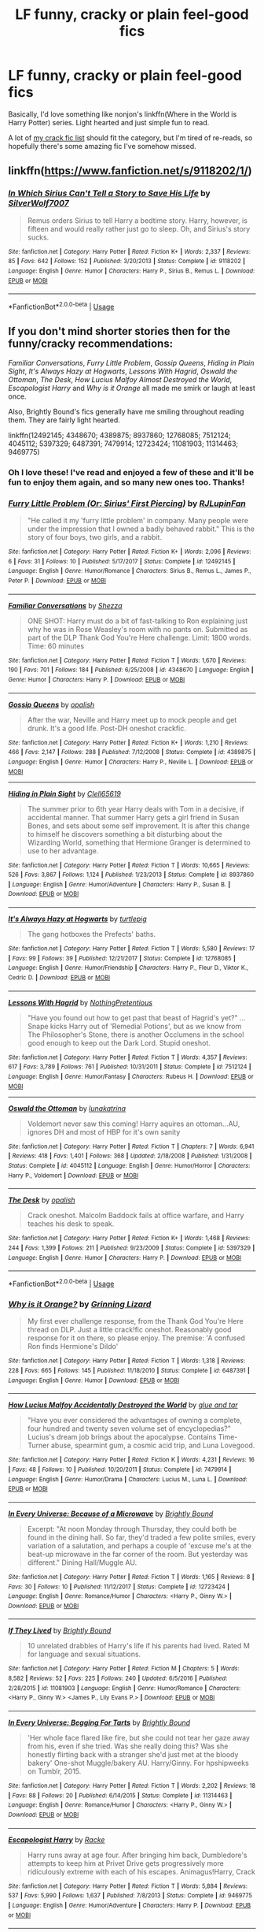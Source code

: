#+TITLE: LF funny, cracky or plain feel-good fics

* LF funny, cracky or plain feel-good fics
:PROPERTIES:
:Author: A2i9
:Score: 45
:DateUnix: 1544435257.0
:DateShort: 2018-Dec-10
:FlairText: Request
:END:
Basically, I'd love something like nonjon's linkffn(Where in the World is Harry Potter) series. Light hearted and just simple fun to read.

A lot of [[https://www.reddit.com/r/HPfanfiction/comments/9om75k/Any_crack_fics_with_over_20k_words./e7v5gqt/][my crack fic list]] should fit the category, but I'm tired of re-reads, so hopefully there's some amazing fic I've somehow missed.


** linkffn([[https://www.fanfiction.net/s/9118202/1/]])
:PROPERTIES:
:Author: turbinicarpus
:Score: 10
:DateUnix: 1544436840.0
:DateShort: 2018-Dec-10
:END:

*** [[https://www.fanfiction.net/s/9118202/1/][*/In Which Sirius Can't Tell a Story to Save His Life/*]] by [[https://www.fanfiction.net/u/197476/SilverWolf7007][/SilverWolf7007/]]

#+begin_quote
  Remus orders Sirius to tell Harry a bedtime story. Harry, however, is fifteen and would really rather just go to sleep. Oh, and Sirius's story sucks.
#+end_quote

^{/Site/:} ^{fanfiction.net} ^{*|*} ^{/Category/:} ^{Harry} ^{Potter} ^{*|*} ^{/Rated/:} ^{Fiction} ^{K+} ^{*|*} ^{/Words/:} ^{2,337} ^{*|*} ^{/Reviews/:} ^{85} ^{*|*} ^{/Favs/:} ^{642} ^{*|*} ^{/Follows/:} ^{152} ^{*|*} ^{/Published/:} ^{3/20/2013} ^{*|*} ^{/Status/:} ^{Complete} ^{*|*} ^{/id/:} ^{9118202} ^{*|*} ^{/Language/:} ^{English} ^{*|*} ^{/Genre/:} ^{Humor} ^{*|*} ^{/Characters/:} ^{Harry} ^{P.,} ^{Sirius} ^{B.,} ^{Remus} ^{L.} ^{*|*} ^{/Download/:} ^{[[http://www.ff2ebook.com/old/ffn-bot/index.php?id=9118202&source=ff&filetype=epub][EPUB]]} ^{or} ^{[[http://www.ff2ebook.com/old/ffn-bot/index.php?id=9118202&source=ff&filetype=mobi][MOBI]]}

--------------

*FanfictionBot*^{2.0.0-beta} | [[https://github.com/tusing/reddit-ffn-bot/wiki/Usage][Usage]]
:PROPERTIES:
:Author: FanfictionBot
:Score: 2
:DateUnix: 1544436851.0
:DateShort: 2018-Dec-10
:END:


** If you don't mind shorter stories then for the funny/cracky recommendations:

/Familiar Conversations/, /Furry Little Problem/, /Gossip Queens/, /Hiding in Plain Sight/, /It's Always Hazy at Hogwarts/, /Lessons With Hagrid/, /Oswald the Ottoman/, /The Desk/, /How Lucius Malfoy Almost Destroyed the World/, /Escapologist Harry/ and /Why is it Orange/ all made me smirk or laugh at least once.

Also, Brightly Bound's fics generally have me smiling throughout reading them. They are fairly light hearted.

linkffn(12492145; 4348670; 4389875; 8937860; 12768085; 7512124; 4045112; 5397329; 6487391; 7479914; 12723424; 11081903; 11314463; 9469775)
:PROPERTIES:
:Author: theseareusernames
:Score: 4
:DateUnix: 1544461360.0
:DateShort: 2018-Dec-10
:END:

*** Oh I love these! I've read and enjoyed a few of these and it'll be fun to enjoy them again, and so many new ones too. Thanks!
:PROPERTIES:
:Author: A2i9
:Score: 3
:DateUnix: 1544461658.0
:DateShort: 2018-Dec-10
:END:


*** [[https://www.fanfiction.net/s/12492145/1/][*/Furry Little Problem (Or: Sirius' First Piercing)/*]] by [[https://www.fanfiction.net/u/1489360/RJLupinFan][/RJLupinFan/]]

#+begin_quote
  "He called it my 'furry little problem' in company. Many people were under the impression that I owned a badly behaved rabbit." This is the story of four boys, two girls, and a rabbit.
#+end_quote

^{/Site/:} ^{fanfiction.net} ^{*|*} ^{/Category/:} ^{Harry} ^{Potter} ^{*|*} ^{/Rated/:} ^{Fiction} ^{K+} ^{*|*} ^{/Words/:} ^{2,096} ^{*|*} ^{/Reviews/:} ^{6} ^{*|*} ^{/Favs/:} ^{31} ^{*|*} ^{/Follows/:} ^{10} ^{*|*} ^{/Published/:} ^{5/17/2017} ^{*|*} ^{/Status/:} ^{Complete} ^{*|*} ^{/id/:} ^{12492145} ^{*|*} ^{/Language/:} ^{English} ^{*|*} ^{/Genre/:} ^{Humor/Romance} ^{*|*} ^{/Characters/:} ^{Sirius} ^{B.,} ^{Remus} ^{L.,} ^{James} ^{P.,} ^{Peter} ^{P.} ^{*|*} ^{/Download/:} ^{[[http://www.ff2ebook.com/old/ffn-bot/index.php?id=12492145&source=ff&filetype=epub][EPUB]]} ^{or} ^{[[http://www.ff2ebook.com/old/ffn-bot/index.php?id=12492145&source=ff&filetype=mobi][MOBI]]}

--------------

[[https://www.fanfiction.net/s/4348670/1/][*/Familiar Conversations/*]] by [[https://www.fanfiction.net/u/524094/Shezza][/Shezza/]]

#+begin_quote
  ONE SHOT: Harry must do a bit of fast-talking to Ron explaining just why he was in Rose Weasley's room with no pants on. Submitted as part of the DLP Thank God You're Here challenge. Limit: 1800 words. Time: 60 minutes
#+end_quote

^{/Site/:} ^{fanfiction.net} ^{*|*} ^{/Category/:} ^{Harry} ^{Potter} ^{*|*} ^{/Rated/:} ^{Fiction} ^{T} ^{*|*} ^{/Words/:} ^{1,670} ^{*|*} ^{/Reviews/:} ^{190} ^{*|*} ^{/Favs/:} ^{701} ^{*|*} ^{/Follows/:} ^{184} ^{*|*} ^{/Published/:} ^{6/25/2008} ^{*|*} ^{/id/:} ^{4348670} ^{*|*} ^{/Language/:} ^{English} ^{*|*} ^{/Genre/:} ^{Humor} ^{*|*} ^{/Characters/:} ^{Harry} ^{P.} ^{*|*} ^{/Download/:} ^{[[http://www.ff2ebook.com/old/ffn-bot/index.php?id=4348670&source=ff&filetype=epub][EPUB]]} ^{or} ^{[[http://www.ff2ebook.com/old/ffn-bot/index.php?id=4348670&source=ff&filetype=mobi][MOBI]]}

--------------

[[https://www.fanfiction.net/s/4389875/1/][*/Gossip Queens/*]] by [[https://www.fanfiction.net/u/188153/opalish][/opalish/]]

#+begin_quote
  After the war, Neville and Harry meet up to mock people and get drunk. It's a good life. Post-DH oneshot crackfic.
#+end_quote

^{/Site/:} ^{fanfiction.net} ^{*|*} ^{/Category/:} ^{Harry} ^{Potter} ^{*|*} ^{/Rated/:} ^{Fiction} ^{K+} ^{*|*} ^{/Words/:} ^{1,210} ^{*|*} ^{/Reviews/:} ^{466} ^{*|*} ^{/Favs/:} ^{2,147} ^{*|*} ^{/Follows/:} ^{288} ^{*|*} ^{/Published/:} ^{7/12/2008} ^{*|*} ^{/Status/:} ^{Complete} ^{*|*} ^{/id/:} ^{4389875} ^{*|*} ^{/Language/:} ^{English} ^{*|*} ^{/Genre/:} ^{Humor} ^{*|*} ^{/Characters/:} ^{Harry} ^{P.,} ^{Neville} ^{L.} ^{*|*} ^{/Download/:} ^{[[http://www.ff2ebook.com/old/ffn-bot/index.php?id=4389875&source=ff&filetype=epub][EPUB]]} ^{or} ^{[[http://www.ff2ebook.com/old/ffn-bot/index.php?id=4389875&source=ff&filetype=mobi][MOBI]]}

--------------

[[https://www.fanfiction.net/s/8937860/1/][*/Hiding in Plain Sight/*]] by [[https://www.fanfiction.net/u/1298529/Clell65619][/Clell65619/]]

#+begin_quote
  The summer prior to 6th year Harry deals with Tom in a decisive, if accidental manner. That summer Harry gets a girl friend in Susan Bones, and sets about some self improvement. It is after this change to himself he discovers something a bit disturbing about the Wizarding World, something that Hermione Granger is determined to use to her advantage.
#+end_quote

^{/Site/:} ^{fanfiction.net} ^{*|*} ^{/Category/:} ^{Harry} ^{Potter} ^{*|*} ^{/Rated/:} ^{Fiction} ^{T} ^{*|*} ^{/Words/:} ^{10,665} ^{*|*} ^{/Reviews/:} ^{526} ^{*|*} ^{/Favs/:} ^{3,867} ^{*|*} ^{/Follows/:} ^{1,124} ^{*|*} ^{/Published/:} ^{1/23/2013} ^{*|*} ^{/Status/:} ^{Complete} ^{*|*} ^{/id/:} ^{8937860} ^{*|*} ^{/Language/:} ^{English} ^{*|*} ^{/Genre/:} ^{Humor/Adventure} ^{*|*} ^{/Characters/:} ^{Harry} ^{P.,} ^{Susan} ^{B.} ^{*|*} ^{/Download/:} ^{[[http://www.ff2ebook.com/old/ffn-bot/index.php?id=8937860&source=ff&filetype=epub][EPUB]]} ^{or} ^{[[http://www.ff2ebook.com/old/ffn-bot/index.php?id=8937860&source=ff&filetype=mobi][MOBI]]}

--------------

[[https://www.fanfiction.net/s/12768085/1/][*/It's Always Hazy at Hogwarts/*]] by [[https://www.fanfiction.net/u/3088199/turtlepig][/turtlepig/]]

#+begin_quote
  The gang hotboxes the Prefects' baths.
#+end_quote

^{/Site/:} ^{fanfiction.net} ^{*|*} ^{/Category/:} ^{Harry} ^{Potter} ^{*|*} ^{/Rated/:} ^{Fiction} ^{T} ^{*|*} ^{/Words/:} ^{5,580} ^{*|*} ^{/Reviews/:} ^{17} ^{*|*} ^{/Favs/:} ^{99} ^{*|*} ^{/Follows/:} ^{39} ^{*|*} ^{/Published/:} ^{12/21/2017} ^{*|*} ^{/Status/:} ^{Complete} ^{*|*} ^{/id/:} ^{12768085} ^{*|*} ^{/Language/:} ^{English} ^{*|*} ^{/Genre/:} ^{Humor/Friendship} ^{*|*} ^{/Characters/:} ^{Harry} ^{P.,} ^{Fleur} ^{D.,} ^{Viktor} ^{K.,} ^{Cedric} ^{D.} ^{*|*} ^{/Download/:} ^{[[http://www.ff2ebook.com/old/ffn-bot/index.php?id=12768085&source=ff&filetype=epub][EPUB]]} ^{or} ^{[[http://www.ff2ebook.com/old/ffn-bot/index.php?id=12768085&source=ff&filetype=mobi][MOBI]]}

--------------

[[https://www.fanfiction.net/s/7512124/1/][*/Lessons With Hagrid/*]] by [[https://www.fanfiction.net/u/2713680/NothingPretentious][/NothingPretentious/]]

#+begin_quote
  "Have you found out how to get past that beast of Hagrid's yet?" ...Snape kicks Harry out of 'Remedial Potions', but as we know from The Philosopher's Stone, there is another Occlumens in the school good enough to keep out the Dark Lord. Stupid oneshot.
#+end_quote

^{/Site/:} ^{fanfiction.net} ^{*|*} ^{/Category/:} ^{Harry} ^{Potter} ^{*|*} ^{/Rated/:} ^{Fiction} ^{T} ^{*|*} ^{/Words/:} ^{4,357} ^{*|*} ^{/Reviews/:} ^{617} ^{*|*} ^{/Favs/:} ^{3,789} ^{*|*} ^{/Follows/:} ^{761} ^{*|*} ^{/Published/:} ^{10/31/2011} ^{*|*} ^{/Status/:} ^{Complete} ^{*|*} ^{/id/:} ^{7512124} ^{*|*} ^{/Language/:} ^{English} ^{*|*} ^{/Genre/:} ^{Humor/Fantasy} ^{*|*} ^{/Characters/:} ^{Rubeus} ^{H.} ^{*|*} ^{/Download/:} ^{[[http://www.ff2ebook.com/old/ffn-bot/index.php?id=7512124&source=ff&filetype=epub][EPUB]]} ^{or} ^{[[http://www.ff2ebook.com/old/ffn-bot/index.php?id=7512124&source=ff&filetype=mobi][MOBI]]}

--------------

[[https://www.fanfiction.net/s/4045112/1/][*/Oswald the Ottoman/*]] by [[https://www.fanfiction.net/u/199514/lunakatrina][/lunakatrina/]]

#+begin_quote
  Voldemort never saw this coming! Harry aquires an ottoman...AU, ignores DH and most of HBP for it's own sanity
#+end_quote

^{/Site/:} ^{fanfiction.net} ^{*|*} ^{/Category/:} ^{Harry} ^{Potter} ^{*|*} ^{/Rated/:} ^{Fiction} ^{T} ^{*|*} ^{/Chapters/:} ^{7} ^{*|*} ^{/Words/:} ^{6,941} ^{*|*} ^{/Reviews/:} ^{418} ^{*|*} ^{/Favs/:} ^{1,401} ^{*|*} ^{/Follows/:} ^{368} ^{*|*} ^{/Updated/:} ^{2/18/2008} ^{*|*} ^{/Published/:} ^{1/31/2008} ^{*|*} ^{/Status/:} ^{Complete} ^{*|*} ^{/id/:} ^{4045112} ^{*|*} ^{/Language/:} ^{English} ^{*|*} ^{/Genre/:} ^{Humor/Horror} ^{*|*} ^{/Characters/:} ^{Harry} ^{P.,} ^{Voldemort} ^{*|*} ^{/Download/:} ^{[[http://www.ff2ebook.com/old/ffn-bot/index.php?id=4045112&source=ff&filetype=epub][EPUB]]} ^{or} ^{[[http://www.ff2ebook.com/old/ffn-bot/index.php?id=4045112&source=ff&filetype=mobi][MOBI]]}

--------------

[[https://www.fanfiction.net/s/5397329/1/][*/The Desk/*]] by [[https://www.fanfiction.net/u/188153/opalish][/opalish/]]

#+begin_quote
  Crack oneshot. Malcolm Baddock fails at office warfare, and Harry teaches his desk to speak.
#+end_quote

^{/Site/:} ^{fanfiction.net} ^{*|*} ^{/Category/:} ^{Harry} ^{Potter} ^{*|*} ^{/Rated/:} ^{Fiction} ^{K+} ^{*|*} ^{/Words/:} ^{1,468} ^{*|*} ^{/Reviews/:} ^{244} ^{*|*} ^{/Favs/:} ^{1,399} ^{*|*} ^{/Follows/:} ^{211} ^{*|*} ^{/Published/:} ^{9/23/2009} ^{*|*} ^{/Status/:} ^{Complete} ^{*|*} ^{/id/:} ^{5397329} ^{*|*} ^{/Language/:} ^{English} ^{*|*} ^{/Genre/:} ^{Humor} ^{*|*} ^{/Characters/:} ^{Harry} ^{P.} ^{*|*} ^{/Download/:} ^{[[http://www.ff2ebook.com/old/ffn-bot/index.php?id=5397329&source=ff&filetype=epub][EPUB]]} ^{or} ^{[[http://www.ff2ebook.com/old/ffn-bot/index.php?id=5397329&source=ff&filetype=mobi][MOBI]]}

--------------

*FanfictionBot*^{2.0.0-beta} | [[https://github.com/tusing/reddit-ffn-bot/wiki/Usage][Usage]]
:PROPERTIES:
:Author: FanfictionBot
:Score: 1
:DateUnix: 1544461404.0
:DateShort: 2018-Dec-10
:END:


*** [[https://www.fanfiction.net/s/6487391/1/][*/Why is it Orange?/*]] by [[https://www.fanfiction.net/u/1123326/Grinning-Lizard][/Grinning Lizard/]]

#+begin_quote
  My first ever challenge response, from the Thank God You're Here thread on DLP. Just a little crack!fic oneshot. Reasonably good response for it on there, so please enjoy. The premise: 'A confused Ron finds Hermione's Dildo'
#+end_quote

^{/Site/:} ^{fanfiction.net} ^{*|*} ^{/Category/:} ^{Harry} ^{Potter} ^{*|*} ^{/Rated/:} ^{Fiction} ^{T} ^{*|*} ^{/Words/:} ^{1,318} ^{*|*} ^{/Reviews/:} ^{228} ^{*|*} ^{/Favs/:} ^{665} ^{*|*} ^{/Follows/:} ^{145} ^{*|*} ^{/Published/:} ^{11/18/2010} ^{*|*} ^{/Status/:} ^{Complete} ^{*|*} ^{/id/:} ^{6487391} ^{*|*} ^{/Language/:} ^{English} ^{*|*} ^{/Genre/:} ^{Humor} ^{*|*} ^{/Download/:} ^{[[http://www.ff2ebook.com/old/ffn-bot/index.php?id=6487391&source=ff&filetype=epub][EPUB]]} ^{or} ^{[[http://www.ff2ebook.com/old/ffn-bot/index.php?id=6487391&source=ff&filetype=mobi][MOBI]]}

--------------

[[https://www.fanfiction.net/s/7479914/1/][*/How Lucius Malfoy Accidentally Destroyed the World/*]] by [[https://www.fanfiction.net/u/3164869/glue-and-tar][/glue and tar/]]

#+begin_quote
  "Have you ever considered the advantages of owning a complete, four hundred and twenty seven volume set of encyclopedias?" Lucius's dream job brings about the apocalypse. Contains Time-Turner abuse, spearmint gum, a cosmic acid trip, and Luna Lovegood.
#+end_quote

^{/Site/:} ^{fanfiction.net} ^{*|*} ^{/Category/:} ^{Harry} ^{Potter} ^{*|*} ^{/Rated/:} ^{Fiction} ^{K} ^{*|*} ^{/Words/:} ^{4,231} ^{*|*} ^{/Reviews/:} ^{16} ^{*|*} ^{/Favs/:} ^{48} ^{*|*} ^{/Follows/:} ^{10} ^{*|*} ^{/Published/:} ^{10/20/2011} ^{*|*} ^{/Status/:} ^{Complete} ^{*|*} ^{/id/:} ^{7479914} ^{*|*} ^{/Language/:} ^{English} ^{*|*} ^{/Genre/:} ^{Humor/Drama} ^{*|*} ^{/Characters/:} ^{Lucius} ^{M.,} ^{Luna} ^{L.} ^{*|*} ^{/Download/:} ^{[[http://www.ff2ebook.com/old/ffn-bot/index.php?id=7479914&source=ff&filetype=epub][EPUB]]} ^{or} ^{[[http://www.ff2ebook.com/old/ffn-bot/index.php?id=7479914&source=ff&filetype=mobi][MOBI]]}

--------------

[[https://www.fanfiction.net/s/12723424/1/][*/In Every Universe: Because of a Microwave/*]] by [[https://www.fanfiction.net/u/1785480/Brightly-Bound][/Brightly Bound/]]

#+begin_quote
  Excerpt: "At noon Monday through Thursday, they could both be found in the dining hall. So far, they'd traded a few polite smiles, every variation of a salutation, and perhaps a couple of 'excuse me's at the beat-up microwave in the far corner of the room. But yesterday was different." Dining Hall/Muggle AU.
#+end_quote

^{/Site/:} ^{fanfiction.net} ^{*|*} ^{/Category/:} ^{Harry} ^{Potter} ^{*|*} ^{/Rated/:} ^{Fiction} ^{T} ^{*|*} ^{/Words/:} ^{1,165} ^{*|*} ^{/Reviews/:} ^{8} ^{*|*} ^{/Favs/:} ^{30} ^{*|*} ^{/Follows/:} ^{10} ^{*|*} ^{/Published/:} ^{11/12/2017} ^{*|*} ^{/Status/:} ^{Complete} ^{*|*} ^{/id/:} ^{12723424} ^{*|*} ^{/Language/:} ^{English} ^{*|*} ^{/Genre/:} ^{Romance/Humor} ^{*|*} ^{/Characters/:} ^{<Harry} ^{P.,} ^{Ginny} ^{W.>} ^{*|*} ^{/Download/:} ^{[[http://www.ff2ebook.com/old/ffn-bot/index.php?id=12723424&source=ff&filetype=epub][EPUB]]} ^{or} ^{[[http://www.ff2ebook.com/old/ffn-bot/index.php?id=12723424&source=ff&filetype=mobi][MOBI]]}

--------------

[[https://www.fanfiction.net/s/11081903/1/][*/If They Lived/*]] by [[https://www.fanfiction.net/u/1785480/Brightly-Bound][/Brightly Bound/]]

#+begin_quote
  10 unrelated drabbles of Harry's life if his parents had lived. Rated M for language and sexual situations.
#+end_quote

^{/Site/:} ^{fanfiction.net} ^{*|*} ^{/Category/:} ^{Harry} ^{Potter} ^{*|*} ^{/Rated/:} ^{Fiction} ^{M} ^{*|*} ^{/Chapters/:} ^{5} ^{*|*} ^{/Words/:} ^{8,582} ^{*|*} ^{/Reviews/:} ^{52} ^{*|*} ^{/Favs/:} ^{225} ^{*|*} ^{/Follows/:} ^{240} ^{*|*} ^{/Updated/:} ^{6/5/2016} ^{*|*} ^{/Published/:} ^{2/28/2015} ^{*|*} ^{/id/:} ^{11081903} ^{*|*} ^{/Language/:} ^{English} ^{*|*} ^{/Genre/:} ^{Humor/Romance} ^{*|*} ^{/Characters/:} ^{<Harry} ^{P.,} ^{Ginny} ^{W.>} ^{<James} ^{P.,} ^{Lily} ^{Evans} ^{P.>} ^{*|*} ^{/Download/:} ^{[[http://www.ff2ebook.com/old/ffn-bot/index.php?id=11081903&source=ff&filetype=epub][EPUB]]} ^{or} ^{[[http://www.ff2ebook.com/old/ffn-bot/index.php?id=11081903&source=ff&filetype=mobi][MOBI]]}

--------------

[[https://www.fanfiction.net/s/11314463/1/][*/In Every Universe: Begging For Tarts/*]] by [[https://www.fanfiction.net/u/1785480/Brightly-Bound][/Brightly Bound/]]

#+begin_quote
  'Her whole face flared like fire, but she could not tear her gaze away from his, even if she tried. Was she really doing this? Was she honestly flirting back with a stranger she'd just met at the bloody bakery' One-shot Muggle/bakery AU. Harry/Ginny. For hpshipweeks on Tumblr, 2015.
#+end_quote

^{/Site/:} ^{fanfiction.net} ^{*|*} ^{/Category/:} ^{Harry} ^{Potter} ^{*|*} ^{/Rated/:} ^{Fiction} ^{T} ^{*|*} ^{/Words/:} ^{2,202} ^{*|*} ^{/Reviews/:} ^{18} ^{*|*} ^{/Favs/:} ^{88} ^{*|*} ^{/Follows/:} ^{20} ^{*|*} ^{/Published/:} ^{6/14/2015} ^{*|*} ^{/Status/:} ^{Complete} ^{*|*} ^{/id/:} ^{11314463} ^{*|*} ^{/Language/:} ^{English} ^{*|*} ^{/Genre/:} ^{Romance/Humor} ^{*|*} ^{/Characters/:} ^{<Harry} ^{P.,} ^{Ginny} ^{W.>} ^{*|*} ^{/Download/:} ^{[[http://www.ff2ebook.com/old/ffn-bot/index.php?id=11314463&source=ff&filetype=epub][EPUB]]} ^{or} ^{[[http://www.ff2ebook.com/old/ffn-bot/index.php?id=11314463&source=ff&filetype=mobi][MOBI]]}

--------------

[[https://www.fanfiction.net/s/9469775/1/][*/Escapologist Harry/*]] by [[https://www.fanfiction.net/u/1890123/Racke][/Racke/]]

#+begin_quote
  Harry runs away at age four. After bringing him back, Dumbledore's attempts to keep him at Privet Drive gets progressively more ridiculously extreme with each of his escapes. Animagus!Harry, Crack
#+end_quote

^{/Site/:} ^{fanfiction.net} ^{*|*} ^{/Category/:} ^{Harry} ^{Potter} ^{*|*} ^{/Rated/:} ^{Fiction} ^{T} ^{*|*} ^{/Words/:} ^{5,884} ^{*|*} ^{/Reviews/:} ^{537} ^{*|*} ^{/Favs/:} ^{5,990} ^{*|*} ^{/Follows/:} ^{1,637} ^{*|*} ^{/Published/:} ^{7/8/2013} ^{*|*} ^{/Status/:} ^{Complete} ^{*|*} ^{/id/:} ^{9469775} ^{*|*} ^{/Language/:} ^{English} ^{*|*} ^{/Genre/:} ^{Humor/Adventure} ^{*|*} ^{/Characters/:} ^{Harry} ^{P.} ^{*|*} ^{/Download/:} ^{[[http://www.ff2ebook.com/old/ffn-bot/index.php?id=9469775&source=ff&filetype=epub][EPUB]]} ^{or} ^{[[http://www.ff2ebook.com/old/ffn-bot/index.php?id=9469775&source=ff&filetype=mobi][MOBI]]}

--------------

*FanfictionBot*^{2.0.0-beta} | [[https://github.com/tusing/reddit-ffn-bot/wiki/Usage][Usage]]
:PROPERTIES:
:Author: FanfictionBot
:Score: 1
:DateUnix: 1544461415.0
:DateShort: 2018-Dec-10
:END:


** Fine list you got there! Of course, several of those stories are still updating, so there's that...

I don't see any linkffn(Fantastic Elves and Where to Find Them), linkffn(Harry Potter and the Garden of Intrigue), linkffn(Like a Red-Headed Stepchild) or linkffn(Core Threads) on the list, though? Also, a quick read, but /[[https://bobmin.fanficauthors.net/dear_tom/dear_tom/][Dear Tom]]/ is a lot of fun.
:PROPERTIES:
:Author: Achille-Talon
:Score: 5
:DateUnix: 1544438235.0
:DateShort: 2018-Dec-10
:END:

*** [[https://www.fanfiction.net/s/8197451/1/][*/Fantastic Elves and Where to Find Them/*]] by [[https://www.fanfiction.net/u/651163/evansentranced][/evansentranced/]]

#+begin_quote
  After the Dursleys abandon six year old Harry in a park in Kent, Harry comes to the realization that he is an elf. Not a house elf, though. A forest elf. Never mind wizards vs muggles; Harry has his own thing going on. Character study, pre-Hogwarts, NOT a creature!fic, slightly cracky.
#+end_quote

^{/Site/:} ^{fanfiction.net} ^{*|*} ^{/Category/:} ^{Harry} ^{Potter} ^{*|*} ^{/Rated/:} ^{Fiction} ^{T} ^{*|*} ^{/Chapters/:} ^{12} ^{*|*} ^{/Words/:} ^{38,289} ^{*|*} ^{/Reviews/:} ^{858} ^{*|*} ^{/Favs/:} ^{4,265} ^{*|*} ^{/Follows/:} ^{1,608} ^{*|*} ^{/Updated/:} ^{9/8/2012} ^{*|*} ^{/Published/:} ^{6/8/2012} ^{*|*} ^{/Status/:} ^{Complete} ^{*|*} ^{/id/:} ^{8197451} ^{*|*} ^{/Language/:} ^{English} ^{*|*} ^{/Genre/:} ^{Adventure} ^{*|*} ^{/Characters/:} ^{Harry} ^{P.} ^{*|*} ^{/Download/:} ^{[[http://www.ff2ebook.com/old/ffn-bot/index.php?id=8197451&source=ff&filetype=epub][EPUB]]} ^{or} ^{[[http://www.ff2ebook.com/old/ffn-bot/index.php?id=8197451&source=ff&filetype=mobi][MOBI]]}

--------------

[[https://www.fanfiction.net/s/8034380/1/][*/Harry Potter and the Garden of Intrigue/*]] by [[https://www.fanfiction.net/u/2212489/Azjerban][/Azjerban/]]

#+begin_quote
  In which Harry understands Victorian flower language at age 11. Events grow gradually further and further from the original. Features CharacterDevelopment!Crabbe and Goyle, and many other not-quite-expected variations. This story has reached its conclusion; enjoy. Watch out for the April Fools' chapter.
#+end_quote

^{/Site/:} ^{fanfiction.net} ^{*|*} ^{/Category/:} ^{Harry} ^{Potter} ^{*|*} ^{/Rated/:} ^{Fiction} ^{T} ^{*|*} ^{/Chapters/:} ^{69} ^{*|*} ^{/Words/:} ^{242,410} ^{*|*} ^{/Reviews/:} ^{302} ^{*|*} ^{/Favs/:} ^{517} ^{*|*} ^{/Follows/:} ^{525} ^{*|*} ^{/Updated/:} ^{1/1/2016} ^{*|*} ^{/Published/:} ^{4/17/2012} ^{*|*} ^{/Status/:} ^{Complete} ^{*|*} ^{/id/:} ^{8034380} ^{*|*} ^{/Language/:} ^{English} ^{*|*} ^{/Genre/:} ^{Fantasy/Humor} ^{*|*} ^{/Characters/:} ^{Harry} ^{P.} ^{*|*} ^{/Download/:} ^{[[http://www.ff2ebook.com/old/ffn-bot/index.php?id=8034380&source=ff&filetype=epub][EPUB]]} ^{or} ^{[[http://www.ff2ebook.com/old/ffn-bot/index.php?id=8034380&source=ff&filetype=mobi][MOBI]]}

--------------

[[https://www.fanfiction.net/s/12382425/1/][*/Like a Red Headed Stepchild/*]] by [[https://www.fanfiction.net/u/4497458/mugglesftw][/mugglesftw/]]

#+begin_quote
  Harry Potter was born with red hair, but the Dursley's always treated him like the proverbial red-headed stepchild. Once he enters the wizarding world however, everyone assumes he's just another Weasley. To Harry's surprise, the Weasleys don't seem to mind. Now written by Gilderoy Lockhart, against everyone's better judgement.
#+end_quote

^{/Site/:} ^{fanfiction.net} ^{*|*} ^{/Category/:} ^{Harry} ^{Potter} ^{*|*} ^{/Rated/:} ^{Fiction} ^{T} ^{*|*} ^{/Chapters/:} ^{40} ^{*|*} ^{/Words/:} ^{186,112} ^{*|*} ^{/Reviews/:} ^{1,739} ^{*|*} ^{/Favs/:} ^{2,284} ^{*|*} ^{/Follows/:} ^{2,313} ^{*|*} ^{/Updated/:} ^{4/8} ^{*|*} ^{/Published/:} ^{2/25/2017} ^{*|*} ^{/id/:} ^{12382425} ^{*|*} ^{/Language/:} ^{English} ^{*|*} ^{/Genre/:} ^{Family/Humor} ^{*|*} ^{/Characters/:} ^{Harry} ^{P.,} ^{Ron} ^{W.,} ^{Percy} ^{W.,} ^{Fred} ^{W.} ^{*|*} ^{/Download/:} ^{[[http://www.ff2ebook.com/old/ffn-bot/index.php?id=12382425&source=ff&filetype=epub][EPUB]]} ^{or} ^{[[http://www.ff2ebook.com/old/ffn-bot/index.php?id=12382425&source=ff&filetype=mobi][MOBI]]}

--------------

[[https://www.fanfiction.net/s/10136172/1/][*/Core Threads/*]] by [[https://www.fanfiction.net/u/4665282/theaceoffire][/theaceoffire/]]

#+begin_quote
  A young boy in a dark cupboard is in great pain. An unusual power will allow him to heal himself, help others, and grow strong in a world of magic. Eventual God-like Harry, Unsure of eventual pairings. Alternate Universe, possible universe/dimension traveling in the future.
#+end_quote

^{/Site/:} ^{fanfiction.net} ^{*|*} ^{/Category/:} ^{Harry} ^{Potter} ^{*|*} ^{/Rated/:} ^{Fiction} ^{M} ^{*|*} ^{/Chapters/:} ^{73} ^{*|*} ^{/Words/:} ^{376,980} ^{*|*} ^{/Reviews/:} ^{5,471} ^{*|*} ^{/Favs/:} ^{9,836} ^{*|*} ^{/Follows/:} ^{10,672} ^{*|*} ^{/Updated/:} ^{5/28/2017} ^{*|*} ^{/Published/:} ^{2/22/2014} ^{*|*} ^{/id/:} ^{10136172} ^{*|*} ^{/Language/:} ^{English} ^{*|*} ^{/Genre/:} ^{Adventure/Humor} ^{*|*} ^{/Characters/:} ^{Harry} ^{P.} ^{*|*} ^{/Download/:} ^{[[http://www.ff2ebook.com/old/ffn-bot/index.php?id=10136172&source=ff&filetype=epub][EPUB]]} ^{or} ^{[[http://www.ff2ebook.com/old/ffn-bot/index.php?id=10136172&source=ff&filetype=mobi][MOBI]]}

--------------

*FanfictionBot*^{2.0.0-beta} | [[https://github.com/tusing/reddit-ffn-bot/wiki/Usage][Usage]]
:PROPERTIES:
:Author: FanfictionBot
:Score: 3
:DateUnix: 1544438276.0
:DateShort: 2018-Dec-10
:END:


*** Oh, those are amazing fics, especially the first two, but that's just the crack list.

I did start putting together a complete list of fics I read and would recommend with my rating and thoughts on it, but lost all motivation quite early. One day, maybe.
:PROPERTIES:
:Author: A2i9
:Score: 2
:DateUnix: 1544438962.0
:DateShort: 2018-Dec-10
:END:

**** Hm. I mean, I saw my own /Parselmouth/ on the list, and if anything I do believe it's /less/ cracky than /Stepchild/, so I thought the name of "cracky" was applied pretty loosely here. Oh well.
:PROPERTIES:
:Author: Achille-Talon
:Score: 3
:DateUnix: 1544442857.0
:DateShort: 2018-Dec-10
:END:


** Judging by your list, you would probably enjoy the crack fic [[https://m.fanfiction.net/s/4905771/1/A-Mother-In-Law-s-Love][A Mother In Law's Love]]. linkffn(4905771)
:PROPERTIES:
:Author: chiruochiba
:Score: 2
:DateUnix: 1544442937.0
:DateShort: 2018-Dec-10
:END:

*** [[https://www.fanfiction.net/s/4905771/1/][*/A Mother In Law's Love/*]] by [[https://www.fanfiction.net/u/1446455/Perspicacity][/Perspicacity/]]

#+begin_quote
  Distraught over Ginny's death in the final battle, Harry gambles desperately and travels back in time to set things right. Unfortunately, not everything goes as planned. A twist on the classic Soul Bond tale.
#+end_quote

^{/Site/:} ^{fanfiction.net} ^{*|*} ^{/Category/:} ^{Harry} ^{Potter} ^{*|*} ^{/Rated/:} ^{Fiction} ^{M} ^{*|*} ^{/Chapters/:} ^{7} ^{*|*} ^{/Words/:} ^{43,613} ^{*|*} ^{/Reviews/:} ^{185} ^{*|*} ^{/Favs/:} ^{335} ^{*|*} ^{/Follows/:} ^{237} ^{*|*} ^{/Updated/:} ^{11/5/2010} ^{*|*} ^{/Published/:} ^{3/6/2009} ^{*|*} ^{/Status/:} ^{Complete} ^{*|*} ^{/id/:} ^{4905771} ^{*|*} ^{/Language/:} ^{English} ^{*|*} ^{/Genre/:} ^{Humor/Adventure} ^{*|*} ^{/Characters/:} ^{Harry} ^{P.,} ^{Ginny} ^{W.,} ^{Molly} ^{W.,} ^{Voldemort} ^{*|*} ^{/Download/:} ^{[[http://www.ff2ebook.com/old/ffn-bot/index.php?id=4905771&source=ff&filetype=epub][EPUB]]} ^{or} ^{[[http://www.ff2ebook.com/old/ffn-bot/index.php?id=4905771&source=ff&filetype=mobi][MOBI]]}

--------------

*FanfictionBot*^{2.0.0-beta} | [[https://github.com/tusing/reddit-ffn-bot/wiki/Usage][Usage]]
:PROPERTIES:
:Author: FanfictionBot
:Score: 1
:DateUnix: 1544442949.0
:DateShort: 2018-Dec-10
:END:


** Linkffn(To Enrage a teacher by Padawan Jess Kenobi)

It is a one shot set in the Marauders era and it is extremely funny.

[[https://www.fanfiction.net/s/1520164/1/To-Enrage-a-Teacher]]

EDIT : Found some more

This one is a must read - Linkao3([[https://archiveofourown.org/works/6617257]])

Linkffn([[https://www.fanfiction.net/s/11728619/1/Community-Service]])

Linkffn([[https://www.fanfiction.net/s/10733593/1/]])

Linkffn([[https://www.fanfiction.net/s/8321661/1/Can-I-Kill-Lily-s-Boyfriend]])

Linkffn([[https://www.fanfiction.net/s/2861750/1/Mistaken-Identity]])

Linkffn([[https://www.fanfiction.net/s/2870906/1/A-Mistaken-Sorting]])

Linkffn([[https://www.fanfiction.net/s/4509877/1/Broccoli-and-the-Art-of-Subterfuge]])

Linkffn([[https://www.fanfiction.net/s/6511617/1/And-Bits-of-Fluff]])

Linkffn([[https://www.fanfiction.net/s/462397/1/Ask-You-Know-Who]])

Linkffn([[https://www.fanfiction.net/s/11982933/1]])
:PROPERTIES:
:Author: MoD_Peverell
:Score: 2
:DateUnix: 1544445591.0
:DateShort: 2018-Dec-10
:END:

*** [[https://www.fanfiction.net/s/462397/1/][*/Ask You-Know-Who/*]] by [[https://www.fanfiction.net/u/63217/NeoSapien][/NeoSapien/]]

#+begin_quote
  The Daily Prophet has introduced a new opinion column to replace Rita Skeeter's. Minister Fudge claims it's just a publicity stunt, but many have already written to You-Know-Who for all kinds of advice.
#+end_quote

^{/Site/:} ^{fanfiction.net} ^{*|*} ^{/Category/:} ^{Harry} ^{Potter} ^{*|*} ^{/Rated/:} ^{Fiction} ^{K+} ^{*|*} ^{/Words/:} ^{1,594} ^{*|*} ^{/Reviews/:} ^{152} ^{*|*} ^{/Favs/:} ^{326} ^{*|*} ^{/Follows/:} ^{90} ^{*|*} ^{/Published/:} ^{11/19/2001} ^{*|*} ^{/id/:} ^{462397} ^{*|*} ^{/Language/:} ^{English} ^{*|*} ^{/Genre/:} ^{Humor/Parody} ^{*|*} ^{/Download/:} ^{[[http://www.ff2ebook.com/old/ffn-bot/index.php?id=462397&source=ff&filetype=epub][EPUB]]} ^{or} ^{[[http://www.ff2ebook.com/old/ffn-bot/index.php?id=462397&source=ff&filetype=mobi][MOBI]]}

--------------

[[https://www.fanfiction.net/s/11982933/1/][*/Aunt Marge's Even Bigger Mistake/*]] by [[https://www.fanfiction.net/u/6993240/FloreatCastellum][/FloreatCastellum/]]

#+begin_quote
  Ginny persuades Harry to attend Dudley's wedding. Unfortunately, both of them forgot that Aunt Marge would also be attending. Winner of Mugglenet's Quicksilver Quill Awards 2016, Best General (One-shot).
#+end_quote

^{/Site/:} ^{fanfiction.net} ^{*|*} ^{/Category/:} ^{Harry} ^{Potter} ^{*|*} ^{/Rated/:} ^{Fiction} ^{T} ^{*|*} ^{/Words/:} ^{8,875} ^{*|*} ^{/Reviews/:} ^{129} ^{*|*} ^{/Favs/:} ^{773} ^{*|*} ^{/Follows/:} ^{170} ^{*|*} ^{/Published/:} ^{6/5/2016} ^{*|*} ^{/Status/:} ^{Complete} ^{*|*} ^{/id/:} ^{11982933} ^{*|*} ^{/Language/:} ^{English} ^{*|*} ^{/Genre/:} ^{Humor/Family} ^{*|*} ^{/Characters/:} ^{Harry} ^{P.,} ^{Ginny} ^{W.,} ^{Vernon} ^{D.,} ^{Marge} ^{D.} ^{*|*} ^{/Download/:} ^{[[http://www.ff2ebook.com/old/ffn-bot/index.php?id=11982933&source=ff&filetype=epub][EPUB]]} ^{or} ^{[[http://www.ff2ebook.com/old/ffn-bot/index.php?id=11982933&source=ff&filetype=mobi][MOBI]]}

--------------

*FanfictionBot*^{2.0.0-beta} | [[https://github.com/tusing/reddit-ffn-bot/wiki/Usage][Usage]]
:PROPERTIES:
:Author: FanfictionBot
:Score: 2
:DateUnix: 1544448600.0
:DateShort: 2018-Dec-10
:END:


*** [[https://archiveofourown.org/works/6617257][*/Honey, I Can't Find The Baby/*]] by [[https://www.archiveofourown.org/users/LassieLowrider/pseuds/LassieLowrider][/LassieLowrider/]]

#+begin_quote
  Slice of life, Potter style. Inspired by a tumblr post.Alt. title: WHAT was THAT doing in the NURSERY.
#+end_quote

^{/Site/:} ^{Archive} ^{of} ^{Our} ^{Own} ^{*|*} ^{/Fandom/:} ^{Harry} ^{Potter} ^{-} ^{J.} ^{K.} ^{Rowling} ^{*|*} ^{/Published/:} ^{2016-04-21} ^{*|*} ^{/Words/:} ^{1227} ^{*|*} ^{/Chapters/:} ^{1/1} ^{*|*} ^{/Comments/:} ^{20} ^{*|*} ^{/Kudos/:} ^{628} ^{*|*} ^{/Bookmarks/:} ^{121} ^{*|*} ^{/Hits/:} ^{5506} ^{*|*} ^{/ID/:} ^{6617257} ^{*|*} ^{/Download/:} ^{[[https://archiveofourown.org/downloads/La/LassieLowrider/6617257/Honey%20I%20Cant%20Find%20The%20Baby.epub?updated_at=1462280366][EPUB]]} ^{or} ^{[[https://archiveofourown.org/downloads/La/LassieLowrider/6617257/Honey%20I%20Cant%20Find%20The%20Baby.mobi?updated_at=1462280366][MOBI]]}

--------------

[[https://www.fanfiction.net/s/1520164/1/][*/To Enrage a Teacher/*]] by [[https://www.fanfiction.net/u/257753/Padawan-Jess-Kenobi][/Padawan Jess Kenobi/]]

#+begin_quote
  Quite a silly, weird little Marauder-Era Sirius fic. Sirius manages to do something in class that doesn't rub the right way with the professor
#+end_quote

^{/Site/:} ^{fanfiction.net} ^{*|*} ^{/Category/:} ^{Harry} ^{Potter} ^{*|*} ^{/Rated/:} ^{Fiction} ^{T} ^{*|*} ^{/Words/:} ^{3,131} ^{*|*} ^{/Reviews/:} ^{15} ^{*|*} ^{/Favs/:} ^{21} ^{*|*} ^{/Follows/:} ^{4} ^{*|*} ^{/Published/:} ^{9/14/2003} ^{*|*} ^{/id/:} ^{1520164} ^{*|*} ^{/Language/:} ^{English} ^{*|*} ^{/Genre/:} ^{Humor/Humor} ^{*|*} ^{/Characters/:} ^{Sirius} ^{B.} ^{*|*} ^{/Download/:} ^{[[http://www.ff2ebook.com/old/ffn-bot/index.php?id=1520164&source=ff&filetype=epub][EPUB]]} ^{or} ^{[[http://www.ff2ebook.com/old/ffn-bot/index.php?id=1520164&source=ff&filetype=mobi][MOBI]]}

--------------

[[https://www.fanfiction.net/s/11728619/1/][*/Community Service/*]] by [[https://www.fanfiction.net/u/1833095/Balthanon][/Balthanon/]]

#+begin_quote
  Wherein Dumbledore trades a pair of socks, a package of chocolate frogs, and a warm fire for an extra day in the office and we learn that being well-rested is overrated.
#+end_quote

^{/Site/:} ^{fanfiction.net} ^{*|*} ^{/Category/:} ^{Harry} ^{Potter} ^{*|*} ^{/Rated/:} ^{Fiction} ^{T} ^{*|*} ^{/Words/:} ^{4,176} ^{*|*} ^{/Reviews/:} ^{20} ^{*|*} ^{/Favs/:} ^{171} ^{*|*} ^{/Follows/:} ^{42} ^{*|*} ^{/Published/:} ^{1/11/2016} ^{*|*} ^{/Status/:} ^{Complete} ^{*|*} ^{/id/:} ^{11728619} ^{*|*} ^{/Language/:} ^{English} ^{*|*} ^{/Genre/:} ^{Humor} ^{*|*} ^{/Characters/:} ^{Harry} ^{P.,} ^{Sirius} ^{B.,} ^{Albus} ^{D.} ^{*|*} ^{/Download/:} ^{[[http://www.ff2ebook.com/old/ffn-bot/index.php?id=11728619&source=ff&filetype=epub][EPUB]]} ^{or} ^{[[http://www.ff2ebook.com/old/ffn-bot/index.php?id=11728619&source=ff&filetype=mobi][MOBI]]}

--------------

[[https://www.fanfiction.net/s/10733593/1/][*/Constant Vigilance/*]] by [[https://www.fanfiction.net/u/279988/Kevin3][/Kevin3/]]

#+begin_quote
  What? Why was Amelia snickering? Surely it was a good thing to have such a legendary auror like Alastor Moody as a mentor... right?
#+end_quote

^{/Site/:} ^{fanfiction.net} ^{*|*} ^{/Category/:} ^{Harry} ^{Potter} ^{*|*} ^{/Rated/:} ^{Fiction} ^{K+} ^{*|*} ^{/Words/:} ^{2,865} ^{*|*} ^{/Reviews/:} ^{8} ^{*|*} ^{/Favs/:} ^{82} ^{*|*} ^{/Follows/:} ^{24} ^{*|*} ^{/Published/:} ^{10/3/2014} ^{*|*} ^{/id/:} ^{10733593} ^{*|*} ^{/Language/:} ^{English} ^{*|*} ^{/Genre/:} ^{Humor/Adventure} ^{*|*} ^{/Download/:} ^{[[http://www.ff2ebook.com/old/ffn-bot/index.php?id=10733593&source=ff&filetype=epub][EPUB]]} ^{or} ^{[[http://www.ff2ebook.com/old/ffn-bot/index.php?id=10733593&source=ff&filetype=mobi][MOBI]]}

--------------

[[https://www.fanfiction.net/s/8321661/1/][*/Can I Kill Lily's Boyfriend?/*]] by [[https://www.fanfiction.net/u/3738156/PixieKindOfCrazy][/PixieKindOfCrazy/]]

#+begin_quote
  In which, Ron, Harry, and the Twins deal with Lily getting her first boyfriend. T for possibility of mild cursing. Post Hogwarts/Next Generation.
#+end_quote

^{/Site/:} ^{fanfiction.net} ^{*|*} ^{/Category/:} ^{Harry} ^{Potter} ^{*|*} ^{/Rated/:} ^{Fiction} ^{T} ^{*|*} ^{/Words/:} ^{2,150} ^{*|*} ^{/Reviews/:} ^{5} ^{*|*} ^{/Favs/:} ^{15} ^{*|*} ^{/Follows/:} ^{12} ^{*|*} ^{/Published/:} ^{7/14/2012} ^{*|*} ^{/id/:} ^{8321661} ^{*|*} ^{/Language/:} ^{English} ^{*|*} ^{/Genre/:} ^{Humor/Family} ^{*|*} ^{/Characters/:} ^{Harry} ^{P.,} ^{Lily} ^{Luna} ^{P.} ^{*|*} ^{/Download/:} ^{[[http://www.ff2ebook.com/old/ffn-bot/index.php?id=8321661&source=ff&filetype=epub][EPUB]]} ^{or} ^{[[http://www.ff2ebook.com/old/ffn-bot/index.php?id=8321661&source=ff&filetype=mobi][MOBI]]}

--------------

[[https://www.fanfiction.net/s/2861750/1/][*/Mistaken Identity/*]] by [[https://www.fanfiction.net/u/745409/Silver-Pard][/Silver Pard/]]

#+begin_quote
  Will the real Boy Who Lived please stand up? Snape is convinced that the second Potter twin is the one to worry about. Too bad no one else seems to agree. Oneshot.
#+end_quote

^{/Site/:} ^{fanfiction.net} ^{*|*} ^{/Category/:} ^{Harry} ^{Potter} ^{*|*} ^{/Rated/:} ^{Fiction} ^{K+} ^{*|*} ^{/Words/:} ^{2,341} ^{*|*} ^{/Reviews/:} ^{254} ^{*|*} ^{/Favs/:} ^{2,209} ^{*|*} ^{/Follows/:} ^{513} ^{*|*} ^{/Published/:} ^{3/27/2006} ^{*|*} ^{/Status/:} ^{Complete} ^{*|*} ^{/id/:} ^{2861750} ^{*|*} ^{/Language/:} ^{English} ^{*|*} ^{/Genre/:} ^{Humor/Parody} ^{*|*} ^{/Characters/:} ^{Severus} ^{S.,} ^{Harry} ^{P.} ^{*|*} ^{/Download/:} ^{[[http://www.ff2ebook.com/old/ffn-bot/index.php?id=2861750&source=ff&filetype=epub][EPUB]]} ^{or} ^{[[http://www.ff2ebook.com/old/ffn-bot/index.php?id=2861750&source=ff&filetype=mobi][MOBI]]}

--------------

[[https://www.fanfiction.net/s/2870906/1/][*/A Mistaken Sorting/*]] by [[https://www.fanfiction.net/u/745409/Silver-Pard][/Silver Pard/]]

#+begin_quote
  Sequel to 'Mistaken Identity'. The Dunce Who Lived and his unfortunate brother have finally arrived at Hogwarts. Snape is both manipulative and placing bets. Not so oneshot.
#+end_quote

^{/Site/:} ^{fanfiction.net} ^{*|*} ^{/Category/:} ^{Harry} ^{Potter} ^{*|*} ^{/Rated/:} ^{Fiction} ^{K} ^{*|*} ^{/Chapters/:} ^{10} ^{*|*} ^{/Words/:} ^{21,698} ^{*|*} ^{/Reviews/:} ^{852} ^{*|*} ^{/Favs/:} ^{2,952} ^{*|*} ^{/Follows/:} ^{1,386} ^{*|*} ^{/Updated/:} ^{5/15/2008} ^{*|*} ^{/Published/:} ^{4/1/2006} ^{*|*} ^{/Status/:} ^{Complete} ^{*|*} ^{/id/:} ^{2870906} ^{*|*} ^{/Language/:} ^{English} ^{*|*} ^{/Genre/:} ^{Humor/Parody} ^{*|*} ^{/Characters/:} ^{Severus} ^{S.,} ^{Harry} ^{P.} ^{*|*} ^{/Download/:} ^{[[http://www.ff2ebook.com/old/ffn-bot/index.php?id=2870906&source=ff&filetype=epub][EPUB]]} ^{or} ^{[[http://www.ff2ebook.com/old/ffn-bot/index.php?id=2870906&source=ff&filetype=mobi][MOBI]]}

--------------

[[https://www.fanfiction.net/s/4509877/1/][*/Broccoli and the Art of Subterfuge/*]] by [[https://www.fanfiction.net/u/188153/opalish][/opalish/]]

#+begin_quote
  Harry has some rather questionable parenting methods. And he may or may not be responsible for Draco Malfoy's receding hairline. NextGen crackfic oneshot!
#+end_quote

^{/Site/:} ^{fanfiction.net} ^{*|*} ^{/Category/:} ^{Harry} ^{Potter} ^{*|*} ^{/Rated/:} ^{Fiction} ^{K+} ^{*|*} ^{/Words/:} ^{1,616} ^{*|*} ^{/Reviews/:} ^{295} ^{*|*} ^{/Favs/:} ^{1,617} ^{*|*} ^{/Follows/:} ^{196} ^{*|*} ^{/Published/:} ^{8/31/2008} ^{*|*} ^{/Status/:} ^{Complete} ^{*|*} ^{/id/:} ^{4509877} ^{*|*} ^{/Language/:} ^{English} ^{*|*} ^{/Genre/:} ^{Humor} ^{*|*} ^{/Characters/:} ^{Harry} ^{P.,} ^{Albus} ^{S.} ^{P.} ^{*|*} ^{/Download/:} ^{[[http://www.ff2ebook.com/old/ffn-bot/index.php?id=4509877&source=ff&filetype=epub][EPUB]]} ^{or} ^{[[http://www.ff2ebook.com/old/ffn-bot/index.php?id=4509877&source=ff&filetype=mobi][MOBI]]}

--------------

[[https://www.fanfiction.net/s/6511617/1/][*/And Bits of Fluff/*]] by [[https://www.fanfiction.net/u/1729392/Teufel1987][/Teufel1987/]]

#+begin_quote
  What if clearing your mind isn't the only way to keep people out of your head?
#+end_quote

^{/Site/:} ^{fanfiction.net} ^{*|*} ^{/Category/:} ^{Harry} ^{Potter} ^{*|*} ^{/Rated/:} ^{Fiction} ^{T} ^{*|*} ^{/Words/:} ^{4,539} ^{*|*} ^{/Reviews/:} ^{116} ^{*|*} ^{/Favs/:} ^{691} ^{*|*} ^{/Follows/:} ^{190} ^{*|*} ^{/Published/:} ^{11/28/2010} ^{*|*} ^{/Status/:} ^{Complete} ^{*|*} ^{/id/:} ^{6511617} ^{*|*} ^{/Language/:} ^{English} ^{*|*} ^{/Genre/:} ^{Humor} ^{*|*} ^{/Characters/:} ^{Harry} ^{P.,} ^{Severus} ^{S.} ^{*|*} ^{/Download/:} ^{[[http://www.ff2ebook.com/old/ffn-bot/index.php?id=6511617&source=ff&filetype=epub][EPUB]]} ^{or} ^{[[http://www.ff2ebook.com/old/ffn-bot/index.php?id=6511617&source=ff&filetype=mobi][MOBI]]}

--------------

*FanfictionBot*^{2.0.0-beta} | [[https://github.com/tusing/reddit-ffn-bot/wiki/Usage][Usage]]
:PROPERTIES:
:Author: FanfictionBot
:Score: 1
:DateUnix: 1544448552.0
:DateShort: 2018-Dec-10
:END:


** [[https://www.fanfiction.net/s/2179136/1/How-Hogwarts-Became-a-Nudist-Colony][How Hogwarts became a Nudist Colony]] made me crack up the whole way though!

[[https://www.fanfiction.net/s/3853776/1/Night-of-the-Anas][Night of the Anas]] is a funny look at a couple of wannabe Death Eaters and their plan to help the war effort.

[[https://www.fanfiction.net/s/6389795/1/Padfoot-and-The-Talk][Padfoot and The Talk]] - Sirius gives Harry a Talk involving donuts and bananas...

[[https://archiveofourown.org/works/830080][Registration]] explains how Harry got his name.

[[https://www.fanfiction.net/s/9901496/1/Honestly-Harry][Honestly, Harry!]] is magically cracky. Literally. Harry & Hermione use magic to their advantage.
:PROPERTIES:
:Author: LittleMissPeachy6
:Score: 2
:DateUnix: 1544503436.0
:DateShort: 2018-Dec-11
:END:


** Make a Wish, (Larceny, Lechery, and Luna Lovegood!), and Agent O by Rorschach's blot
:PROPERTIES:
:Author: Kalonius1281
:Score: 1
:DateUnix: 1544489605.0
:DateShort: 2018-Dec-11
:END:


** No Competition isn't here :(

Linkffn ([[https://m.fanfiction.net/s/11126195/1/No-Competition]])
:PROPERTIES:
:Author: Whysosrius
:Score: 1
:DateUnix: 1544640990.0
:DateShort: 2018-Dec-12
:END:

*** [[https://www.fanfiction.net/s/11126195/1/][*/No Competition/*]] by [[https://www.fanfiction.net/u/377878/Evilgoddss][/Evilgoddss/]]

#+begin_quote
  What if the horcrux in Harry's scar hadn't quite been as contained by the Blood Wards as Dumbledore planned. Rather than twisting Harry's personality, it darkened his aura. And the dark creatures of the magical world really liked that aura. Gee. Sucks to be a Dark Lord trying to make your comeback. VERY AU. Just for fun.
#+end_quote

^{/Site/:} ^{fanfiction.net} ^{*|*} ^{/Category/:} ^{Harry} ^{Potter} ^{*|*} ^{/Rated/:} ^{Fiction} ^{T} ^{*|*} ^{/Chapters/:} ^{9} ^{*|*} ^{/Words/:} ^{69,221} ^{*|*} ^{/Reviews/:} ^{1,919} ^{*|*} ^{/Favs/:} ^{9,517} ^{*|*} ^{/Follows/:} ^{9,782} ^{*|*} ^{/Updated/:} ^{11/13/2017} ^{*|*} ^{/Published/:} ^{3/20/2015} ^{*|*} ^{/id/:} ^{11126195} ^{*|*} ^{/Language/:} ^{English} ^{*|*} ^{/Genre/:} ^{Humor} ^{*|*} ^{/Download/:} ^{[[http://www.ff2ebook.com/old/ffn-bot/index.php?id=11126195&source=ff&filetype=epub][EPUB]]} ^{or} ^{[[http://www.ff2ebook.com/old/ffn-bot/index.php?id=11126195&source=ff&filetype=mobi][MOBI]]}

--------------

*FanfictionBot*^{2.0.0-beta} | [[https://github.com/tusing/reddit-ffn-bot/wiki/Usage][Usage]]
:PROPERTIES:
:Author: FanfictionBot
:Score: 1
:DateUnix: 1544641008.0
:DateShort: 2018-Dec-12
:END:


** [[https://www.fanfiction.net/s/2354771/1/][*/Where in the World is Harry Potter?/*]] by [[https://www.fanfiction.net/u/649528/nonjon][/nonjon/]]

#+begin_quote
  COMPLETE. PostOotP. Harry Potter fulfilled the prophecy and has since disappeared. Or has he? Tonks and Hermione are the lead Order members continuously hoping to track him down. The question is: can they keep up with him?
#+end_quote

^{/Site/:} ^{fanfiction.net} ^{*|*} ^{/Category/:} ^{Harry} ^{Potter} ^{*|*} ^{/Rated/:} ^{Fiction} ^{M} ^{*|*} ^{/Chapters/:} ^{16} ^{*|*} ^{/Words/:} ^{54,625} ^{*|*} ^{/Reviews/:} ^{1,125} ^{*|*} ^{/Favs/:} ^{4,086} ^{*|*} ^{/Follows/:} ^{1,124} ^{*|*} ^{/Updated/:} ^{4/30/2005} ^{*|*} ^{/Published/:} ^{4/16/2005} ^{*|*} ^{/Status/:} ^{Complete} ^{*|*} ^{/id/:} ^{2354771} ^{*|*} ^{/Language/:} ^{English} ^{*|*} ^{/Genre/:} ^{Humor} ^{*|*} ^{/Download/:} ^{[[http://www.ff2ebook.com/old/ffn-bot/index.php?id=2354771&source=ff&filetype=epub][EPUB]]} ^{or} ^{[[http://www.ff2ebook.com/old/ffn-bot/index.php?id=2354771&source=ff&filetype=mobi][MOBI]]}

--------------

*FanfictionBot*^{2.0.0-beta} | [[https://github.com/tusing/reddit-ffn-bot/wiki/Usage][Usage]]
:PROPERTIES:
:Author: FanfictionBot
:Score: 1
:DateUnix: 1544435271.0
:DateShort: 2018-Dec-10
:END:


** I read linkffn(Snapped by The Lady Rogue) recently.
:PROPERTIES:
:Author: Fredrik1994
:Score: 1
:DateUnix: 1544457685.0
:DateShort: 2018-Dec-10
:END:

*** [deleted]
:PROPERTIES:
:Score: 1
:DateUnix: 1544457702.0
:DateShort: 2018-Dec-10
:END:

**** ffnbot!refresh
:PROPERTIES:
:Author: Fredrik1994
:Score: 1
:DateUnix: 1544457753.0
:DateShort: 2018-Dec-10
:END:


*** [[https://www.fanfiction.net/s/11999343/1/][*/Snapped/*]] by [[https://www.fanfiction.net/u/5752423/The-Lady-Rogue][/The Lady Rogue/]]

#+begin_quote
  Harry spent his first year hiding his intelligence and playing the role of the Boy Who Lived. However Lockhart and Malfoys' combined presence finally causes him to snap, and chaos ensues from there.
#+end_quote

^{/Site/:} ^{fanfiction.net} ^{*|*} ^{/Category/:} ^{Harry} ^{Potter} ^{*|*} ^{/Rated/:} ^{Fiction} ^{T} ^{*|*} ^{/Chapters/:} ^{13} ^{*|*} ^{/Words/:} ^{20,043} ^{*|*} ^{/Reviews/:} ^{342} ^{*|*} ^{/Favs/:} ^{2,012} ^{*|*} ^{/Follows/:} ^{1,239} ^{*|*} ^{/Updated/:} ^{1/17/2017} ^{*|*} ^{/Published/:} ^{6/14/2016} ^{*|*} ^{/Status/:} ^{Complete} ^{*|*} ^{/id/:} ^{11999343} ^{*|*} ^{/Language/:} ^{English} ^{*|*} ^{/Genre/:} ^{Humor/Adventure} ^{*|*} ^{/Characters/:} ^{Harry} ^{P.,} ^{Hermione} ^{G.,} ^{Sirius} ^{B.,} ^{Severus} ^{S.} ^{*|*} ^{/Download/:} ^{[[http://www.ff2ebook.com/old/ffn-bot/index.php?id=11999343&source=ff&filetype=epub][EPUB]]} ^{or} ^{[[http://www.ff2ebook.com/old/ffn-bot/index.php?id=11999343&source=ff&filetype=mobi][MOBI]]}

--------------

*FanfictionBot*^{2.0.0-beta} | [[https://github.com/tusing/reddit-ffn-bot/wiki/Usage][Usage]]
:PROPERTIES:
:Author: FanfictionBot
:Score: 1
:DateUnix: 1544457772.0
:DateShort: 2018-Dec-10
:END:
